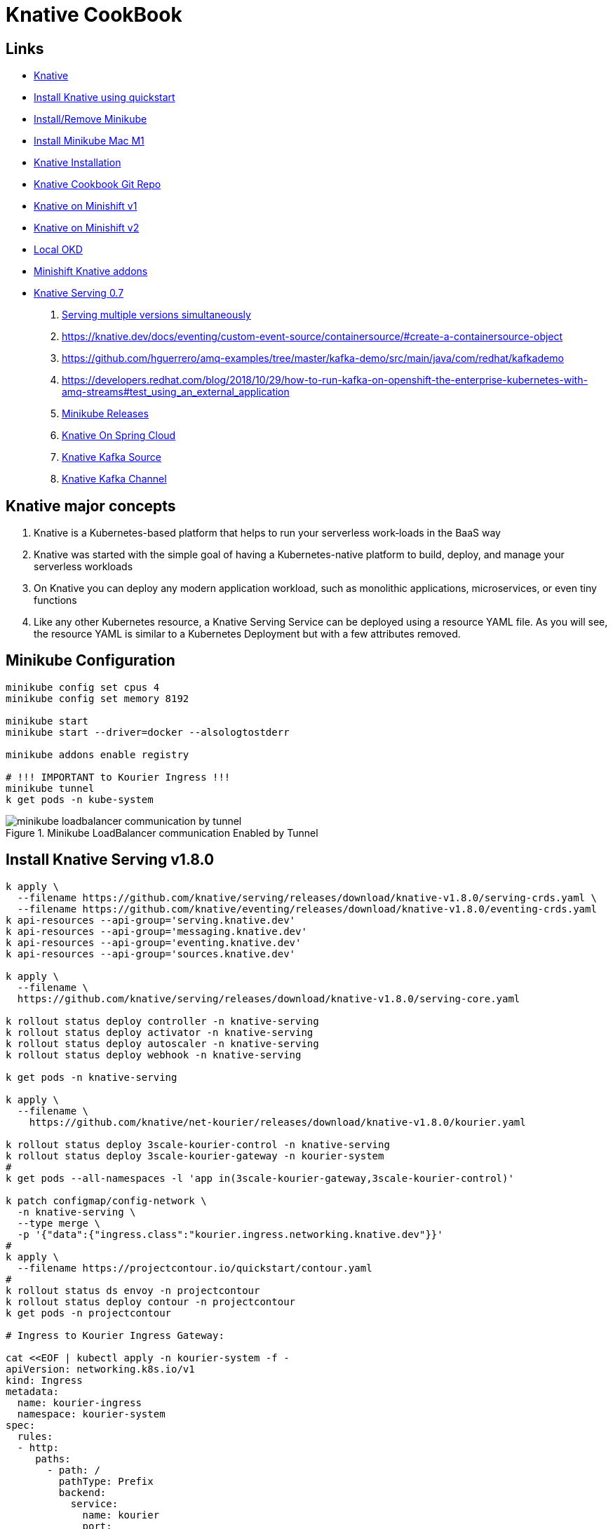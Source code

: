= Knative CookBook

== Links

- https://knative.dev/docs/[Knative]
- https://knative.dev/docs/install/quickstart-install/[Install Knative using quickstart]
- https://gist.github.com/rahulkumar-aws/65e6fbe16cc71012cef997957a1530a3[Install/Remove Minikube]
- https://medium.com/@seohee.sophie.kwon/how-to-run-a-minikube-on-apple-silicon-m1-8373c248d669[Install Minikube Mac M1]
- https://knative.dev/docs/install/yaml-install/[Knative Installation]
- https://github.com/redhat-developer-demos/knative-tutorial/tree/knative-cookbook[Knative Cookbook Git Repo]
- https://github.com/redhat-developer-demos/knative-minishift[Knative on Minishift v1]
- https://developers.redhat.com/blog/2019/04/09/from-zero-to-quarkus-and-knative-the-easy-way#prerequisites[Knative on Minishift v2]
- https://192.168.42.25:8443/console[Local OKD]
- https://github.com/openshift-cloud-functions/minishift-addons[Minishift Knative addons]
- https://medium.com/google-cloud/knative-serving-0-7-96e6d7be463e[Knative Serving 0.7]


. https://codelabs.developers.google.com/codelabs/knative-intro#8[Serving multiple versions simultaneously]

. https://knative.dev/docs/eventing/custom-event-source/containersource/#create-a-containersource-object
. https://github.com/hguerrero/amq-examples/tree/master/kafka-demo/src/main/java/com/redhat/kafkademo
. https://developers.redhat.com/blog/2018/10/29/how-to-run-kafka-on-openshift-the-enterprise-kubernetes-with-amq-streams#test_using_an_external_application

. https://github.com/kubernetes/minikube/releases[Minikube Releases]
. https://piotrminkowski.com/2021/03/12/knative-eventing-with-kafka-and-spring-cloud/[Knative On Spring Cloud]
. https://knative.dev/docs/eventing/sources/kafka-source/[Knative Kafka Source]
. https://knative.dev/docs/eventing/configuration/kafka-channel-configuration/#create-a-kafka-channel-configmap[Knative Kafka Channel]

== Knative major concepts

. Knative is a Kubernetes-based platform that helps to run your serverless work‐loads in the BaaS way
. Knative was started with the simple goal of having a Kubernetes-native platform to build, deploy, and manage your serverless workloads
. On Knative you can deploy any modern application workload, such as monolithic applications, microservices, or even tiny functions
. Like any other Kubernetes resource, a Knative Serving Service can be deployed using a resource YAML file.
As you will see, the resource YAML is similar to a Kubernetes Deployment but with a few attributes removed.

== Minikube Configuration

[source,bash]
----
minikube config set cpus 4
minikube config set memory 8192

minikube start
minikube start --driver=docker --alsologtostderr

minikube addons enable registry

# !!! IMPORTANT to Kourier Ingress !!!
minikube tunnel
k get pods -n kube-system

----

.Minikube LoadBalancer communication Enabled by Tunnel
image::architecture/thumb/minikube-loadbalancer-communication-by-tunnel.png[]

== Install Knative Serving v1.8.0

[source,bash]
----
k apply \
  --filename https://github.com/knative/serving/releases/download/knative-v1.8.0/serving-crds.yaml \
  --filename https://github.com/knative/eventing/releases/download/knative-v1.8.0/eventing-crds.yaml
k api-resources --api-group='serving.knative.dev'
k api-resources --api-group='messaging.knative.dev'
k api-resources --api-group='eventing.knative.dev'
k api-resources --api-group='sources.knative.dev'

k apply \
  --filename \
  https://github.com/knative/serving/releases/download/knative-v1.8.0/serving-core.yaml

k rollout status deploy controller -n knative-serving
k rollout status deploy activator -n knative-serving
k rollout status deploy autoscaler -n knative-serving
k rollout status deploy webhook -n knative-serving

k get pods -n knative-serving

k apply \
  --filename \
    https://github.com/knative/net-kourier/releases/download/knative-v1.8.0/kourier.yaml

k rollout status deploy 3scale-kourier-control -n knative-serving
k rollout status deploy 3scale-kourier-gateway -n kourier-system
#
k get pods --all-namespaces -l 'app in(3scale-kourier-gateway,3scale-kourier-control)'

k patch configmap/config-network \
  -n knative-serving \
  --type merge \
  -p '{"data":{"ingress.class":"kourier.ingress.networking.knative.dev"}}'
#
k apply \
  --filename https://projectcontour.io/quickstart/contour.yaml
#
k rollout status ds envoy -n projectcontour
k rollout status deploy contour -n projectcontour
k get pods -n projectcontour

# Ingress to Kourier Ingress Gateway:

cat <<EOF | kubectl apply -n kourier-system -f -
apiVersion: networking.k8s.io/v1
kind: Ingress
metadata:
  name: kourier-ingress
  namespace: kourier-system
spec:
  rules:
  - http:
     paths:
       - path: /
         pathType: Prefix
         backend:
           service:
             name: kourier
             port:
               number: 80
EOF

#
ksvc_domain="\"data\":{\""$(minikube -p kn-serving-projects ip)".nip.io\": \"\"}"
#
k patch configmap/config-domain \
    -n knative-serving \
    --type merge \
    -p "$ksvc_domain"
----

== Install Knative Eventing v1.8.0
[source, bash]
----
k apply \
  --filename \
  https://github.com/knative/eventing/releases/download/knative-v1.8.0/eventing-core.yaml \
  --filename \
  https://github.com/knative/eventing/releases/download/knative-v1.8.0/in-memory-channel.yaml \
  --filename \
  https://github.com/knative/eventing/releases/download/knative-v1.8.0/mt-channel-broker.yaml

k rollout status deploy eventing-controller -n knative-eventing
k rollout status deploy eventing-webhook  -n knative-eventing
k rollout status deploy imc-controller  -n knative-eventing
k rollout status deploy imc-dispatcher -n knative-eventing
k rollout status deploy mt-broker-controller -n knative-eventing
k rollout status deploy mt-broker-filter -n knative-eventing
k rollout status deploy mt-broker-filter -n knative-eventing

#

k get pods -n knative-eventing
----

== Enable Knative on Minishift

[source,bash]
----
# memory for the vm
minishift config set memory 8GB

# the vCpus for the vm
minishift config set cpus 4

# extra disk size for the vm
minishift config set disk-size 50g

# caching the images that will be downloaded during app deployments
minishift config set image-caching true

# Add new user called admin with password with role cluster-admin
minishift addons enable admin-user

# Allow the containers to be run with uid 0
minishift addons enable anyuid

# Start minishift
minishift start

eval $(minishift docker-env) && eval $(minishift oc-env)

#
oc login -u admin -p admin
oc login -u developer -p welcome1
----

== Enable SCCs (Security Context Constraints)

[source,bash]
----
oc project myproject
# Set privileged and anyuid scc to default SA in myproject
oc adm policy add-scc-to-user anyuid -z default -n myproject
oc adm policy add-scc-to-user privileged -z default -n myproject
----

== Deploy Knative commands

. API K8s used to deploy Knative on Minishift is *_serving.knative.dev/v1alpha1_*

[source,bash]
----
# same command to kubectl, the deploy take a slight more time that normal deploy
watch oc get pods
oc -n myproject get ksvc greeter
oc get configurations greeter
----

== Invoking the current


[source,bash]
----
k get ksvc greeter

# Istio Ingress
#!/bin/bash
KSVC_NAME=${1:-'greeter'}
IP_ADDRESS="$(minikube ip):$(k get svc istio-ingressgateway \
--namespace istio-system \
--output 'jsonpath={.spec.ports[?(@.port==80)].nodePort}')"

# Kourier Ingress
k get svc kourier -n kourier-system --output 'jsonpath={.spec.ports[?(@.port==80)].nodePort}'

# Sample Output
k get ksvc greeter
curl -H "Host:greeter-v1.kn-serving-projects.192.168.49.2.nip.io" 192.168.49.2:32338


curl -H "Host:$KSVC_NAME.chapter-2.example.com" $IP_ADDRESS
oc ip
watch -n 5 http greeter-00000-service-myproject.192.168.42.30.nip.io/
----

.Knative Service Invoked by Router from OKD
image::architecture/thumb/Knative-serving_Exposed_as_OKD_Router.png[]

== _Knative Serving Interaction_

****
You should notice that if your ksvc pod called greeter is not inter‐ acted with (i.e., not called/invoked), it will terminate as Knative Serving will automatically #_scale-to-zero_# any Knative Service pods that are not being actively used.
If needed, $BOOK_HOME/bin/call.sh will wake up greeter, causing it to scale back up to an actively run‐ ning pod.
You can use watch kubectl get pods to monitor the pod lifecycle
****

[source,bash]
----
oc get revisions
----

== Knative Autoscaling features

. Scale out, means increase up your instances based on inbound HTTP traffic
. Knative Horizontal Pod Autoscaler (KPA)
. Horizontal Pod Autoscaler (HPA); the default autoscaler built into Kubernetes, HPA relies on three important metrics: concurrency, requests per second, and cpu

.Config-map file to configure Knative Service for Autoscaling
[source,yaml]
----
apiVersion: v1
data:
  container-concurrency-target-default: "100"
  enable-scale-to-zero: "true"
  stable-window: "60s"
  scale-to-zero-grace-period: "30s"
----

. This config-map exists on knative-serving ns, to check

[source,bash]
----
# kubectl or oc
oc -n knative-serving get cm config-autoscaler -o yaml
----

. #_The time period in which the requests are monitored for calls and metrics; defaults to 60 seconds_#
. #_The time period within which the inactive pods are terminated; defaults to 30 seconds_#
. When another request targets an inactive Revision, the activator intercepts that request and will instruct the Knative autoscaler to create new pods for that service Revision.
. Handle Requests Spikes
. Avoid Coldstart Latency with minScale and maxScale
. By default does not set an upper limit to the number of pods (maxScale fix this)

== Knative Serving

. Knative has two major subprojects: Serving and Eventing, with Serving you have dynamic autoscaling, including scaling down to zero pods, based on the absence of HTTP traffic load, and Eventing, you now have that same autoscaling capability but bridged into other protocols or from other sour‐ ces beyond HTTP

=== Usage Patterns

Source to Sink

 1.Source to Sink provides the simplest getting started experience with Knative
 2.Eventing. It provides single Sink—that is, event receiving service

Channels and Subscriptions

 With Channels and Subscriptions, the Knative Eventing system defines a Channel, which can connect to various backends, each Channel can have one or more Subscribers in the form of Sink Services

Brokers and Triggers

 Brokers and Triggers are similar to Channels and Subscriptions, except that they support filtering of events event filtering is a method that allows the Subscribers to show an interest in a certain set of messages that flows into the Broker



[source,bash]
----
kubectl api-resources --api-group='serving.knative.dev'
kubectl api-resources --api-group='messaging.knative.dev'
kubectl api-resources --api-group='eventing.knative.dev'


kubectl get svc kourier -n kourier-system --output 'jsonpath={.spec.ports[?(@.port==80)].nodePort}' kubectl -n knative-cookbook get ksvc greeter

curl -H "Host:greeter.knative-cookbook.example.com" 192.168.49.2:32498
----

=== Strimzi Kafka Cluster

[source,bash]
----
kubectl create namespace kafka
curl -L https://github.com/strimzi/strimzi-kafka-operator/releases/download/0.29.0/strimzi-cluster-operator-0.29.0.yaml | sed 's/namespace: .*/namespace: kafka/' | kubectl apply -f - -n kafka

watch kubectl get pods -n kafka


----